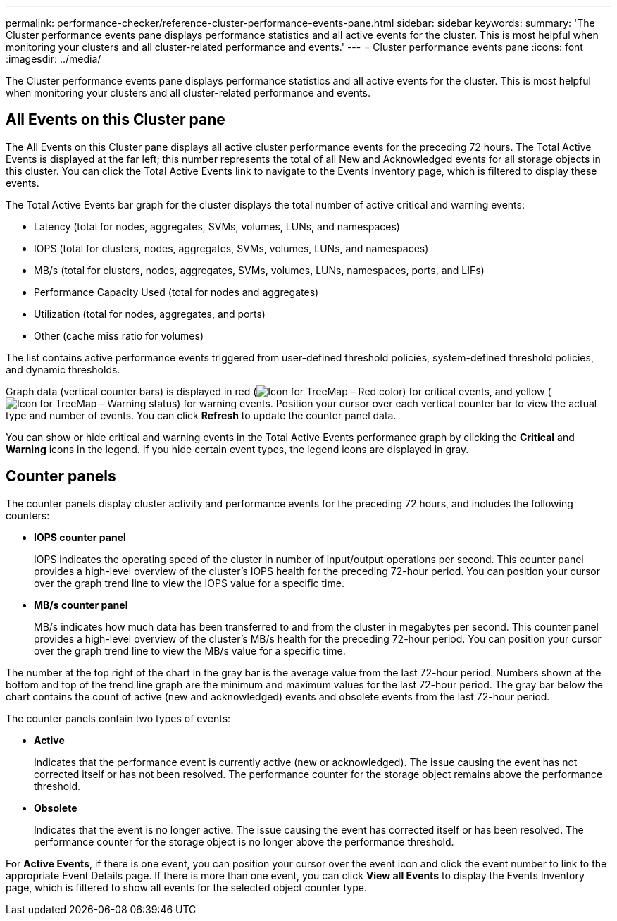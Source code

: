 ---
permalink: performance-checker/reference-cluster-performance-events-pane.html
sidebar: sidebar
keywords: 
summary: 'The Cluster performance events pane displays performance statistics and all active events for the cluster. This is most helpful when monitoring your clusters and all cluster-related performance and events.'
---
= Cluster performance events pane
:icons: font
:imagesdir: ../media/

[.lead]
The Cluster performance events pane displays performance statistics and all active events for the cluster. This is most helpful when monitoring your clusters and all cluster-related performance and events.

== All Events on this Cluster pane

The All Events on this Cluster pane displays all active cluster performance events for the preceding 72 hours. The Total Active Events is displayed at the far left; this number represents the total of all New and Acknowledged events for all storage objects in this cluster. You can click the Total Active Events link to navigate to the Events Inventory page, which is filtered to display these events.

The Total Active Events bar graph for the cluster displays the total number of active critical and warning events:

* Latency (total for nodes, aggregates, SVMs, volumes, LUNs, and namespaces)
* IOPS (total for clusters, nodes, aggregates, SVMs, volumes, LUNs, and namespaces)
* MB/s (total for clusters, nodes, aggregates, SVMs, volumes, LUNs, namespaces, ports, and LIFs)
* Performance Capacity Used (total for nodes and aggregates)
* Utilization (total for nodes, aggregates, and ports)
* Other (cache miss ratio for volumes)

The list contains active performance events triggered from user-defined threshold policies, system-defined threshold policies, and dynamic thresholds.

Graph data (vertical counter bars) is displayed in red (image:../media/treemapred-png.gif[Icon for TreeMap – Red color]) for critical events, and yellow (image:../media/treemapstatus-warning-png.gif[Icon for TreeMap – Warning status]) for warning events. Position your cursor over each vertical counter bar to view the actual type and number of events. You can click *Refresh* to update the counter panel data.

You can show or hide critical and warning events in the Total Active Events performance graph by clicking the *Critical* and *Warning* icons in the legend. If you hide certain event types, the legend icons are displayed in gray.

== Counter panels

The counter panels display cluster activity and performance events for the preceding 72 hours, and includes the following counters:

* *IOPS counter panel*
+
IOPS indicates the operating speed of the cluster in number of input/output operations per second. This counter panel provides a high-level overview of the cluster's IOPS health for the preceding 72-hour period. You can position your cursor over the graph trend line to view the IOPS value for a specific time.

* *MB/s counter panel*
+
MB/s indicates how much data has been transferred to and from the cluster in megabytes per second. This counter panel provides a high-level overview of the cluster's MB/s health for the preceding 72-hour period. You can position your cursor over the graph trend line to view the MB/s value for a specific time.

The number at the top right of the chart in the gray bar is the average value from the last 72-hour period. Numbers shown at the bottom and top of the trend line graph are the minimum and maximum values for the last 72-hour period. The gray bar below the chart contains the count of active (new and acknowledged) events and obsolete events from the last 72-hour period.

The counter panels contain two types of events:

* *Active*
+
Indicates that the performance event is currently active (new or acknowledged). The issue causing the event has not corrected itself or has not been resolved. The performance counter for the storage object remains above the performance threshold.

* *Obsolete*
+
Indicates that the event is no longer active. The issue causing the event has corrected itself or has been resolved. The performance counter for the storage object is no longer above the performance threshold.

For *Active Events*, if there is one event, you can position your cursor over the event icon and click the event number to link to the appropriate Event Details page. If there is more than one event, you can click *View all Events* to display the Events Inventory page, which is filtered to show all events for the selected object counter type.
